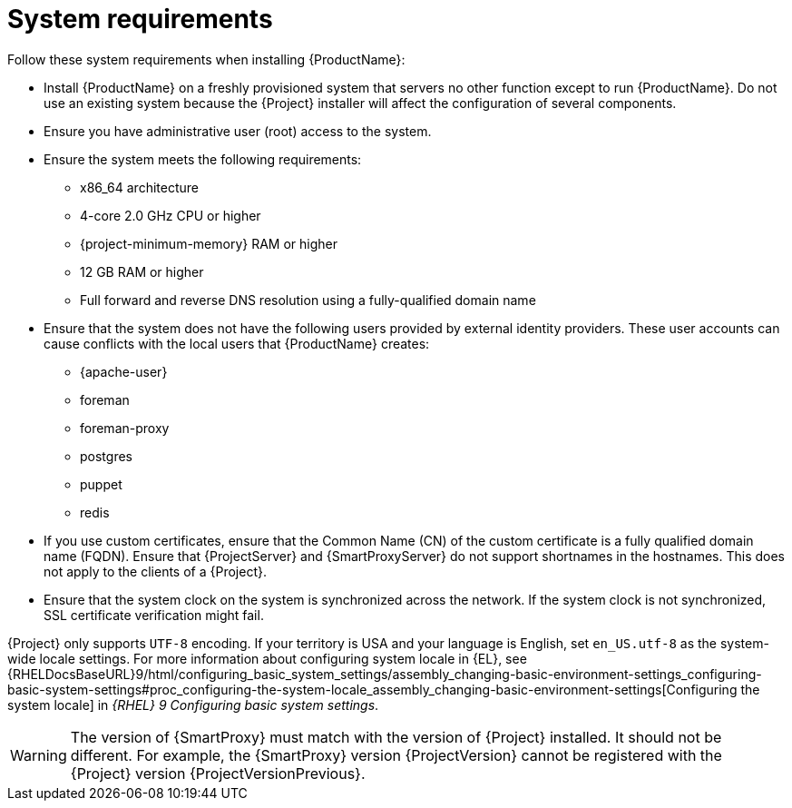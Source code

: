 :_mod-docs-content-type: REFERENCE

[id="system-requirements_{context}"]
= System requirements

ifdef::satellite[]
{ProductName} is fully supported on both physical systems and virtual machines that run on hypervisors that are supported to run {RHEL}.
For more information about certified hypervisors, see https://access.redhat.com/articles/973163[Certified Guest Operating Systems in Red Hat OpenStack Platform, Red Hat Virtualization, Red Hat OpenShift Virtualization and Red Hat Enterprise Linux with KVM].

endif::[]
Follow these system requirements when installing {ProductName}:

* Install {ProductName} on a freshly provisioned system that servers no other function except to run {ProductName}.
Do not use an existing system because the {Project} installer will affect the configuration of several components.
* Ensure you have administrative user (root) access to the system.
* Ensure the system meets the following requirements:
** x86_64 architecture
ifdef::satellite[]
** The latest version of {RHEL} 9
endif::[]
** 4-core 2.0 GHz CPU or higher

ifeval::["{context}" == "{project-context}"]
** {project-minimum-memory} RAM or higher
endif::[]
ifeval::["{context}" == "{smart-proxy-context}"]
** 12 GB RAM or higher
endif::[]
ifdef::katello,satellite[]
** 4 GB RAM of swap space or higher
endif::[]

ifdef::katello,orcharhino,satellite[]
** A unique host name, which can contain lower-case letters, numbers, dots (.) and hyphens (-)
endif::[]

ifdef::satellite[]
** A current {ProjectName} subscription
endif::[]
** Full forward and reverse DNS resolution using a fully-qualified domain name

* Ensure that the system does not have the following users provided by external identity providers.
These user accounts can cause conflicts with the local users that {ProductName} creates:
** {apache-user}
ifeval::["{context}" == "{project-context}"]
** foreman
endif::[]
** foreman-proxy
** postgres
ifdef::katello,satellite,orcharhino[]
** pulp
endif::[]
** puppet
** redis
ifdef::katello,satellite,orcharhino[]
ifeval::["{context}" == "{project-context}"]
** tomcat
endif::[]
endif::[]

* If you use custom certificates, ensure that the Common Name (CN) of the custom certificate is a fully qualified domain name (FQDN).
Ensure that {ProjectServer} and {SmartProxyServer} do not support shortnames in the hostnames.
This does not apply to the clients of a {Project}.

ifdef::foreman-el,katello,satellite[]
* Ensure that SELinux is enabled, either in enforcing or permissive mode.
Installation with disabled SELinux is not supported.
For more information, see {PlanningDocURL}security-considerations[Security considerations] in _{PlanningDocTitle}_.
endif::[]

* Ensure that the system clock on the system is synchronized across the network.
If the system clock is not synchronized, SSL certificate verification might fail.
ifdef::satellite[]
For example, you can use the Chrony suite for timekeeping.
For more information, see {RHELDocsBaseURL}9/html/configuring_basic_system_settings/configuring-time-synchronization_configuring-basic-system-settings[Configuring time synchronization] in _{RHEL}{nbsp}9 Configuring basic system settings_
endif::[]

ifdef::satellite[]
ifeval::["{context}" == "{project-context}"]
* If you are installing in an environment with air-gapped {ProjectServer}s, ensure that all your {ProjectServer}s are on the same {Project} version for ISS Export Sync to work.
ISS Network Sync works across all {Project} versions that support it.
For more information, see {ContentManagementDocURL}Synchronizing_Content_Between_Servers_content-management[Synchronizing Content Between {Project} Servers] in _{ContentManagementDocTitle}_.
endif::[]
endif::[]

{Project} only supports `UTF-8` encoding.
If your territory is USA and your language is English, set `en_US.utf-8` as the system-wide locale settings.
ifndef::foreman-deb[]
For more information about configuring system locale in {EL}, see {RHELDocsBaseURL}9/html/configuring_basic_system_settings/assembly_changing-basic-environment-settings_configuring-basic-system-settings#proc_configuring-the-system-locale_assembly_changing-basic-environment-settings[Configuring the system locale] in _{RHEL}{nbsp}9 Configuring basic system settings_.
endif::[]

ifdef::satellite[]
Your {Project} must have the {SatelliteSub} manifest in your Customer Portal.
{Project} must have {project-context}-{smart-proxy-context}-6.x repository enabled and synced.
To create, manage, and export a Red{nbsp}Hat Subscription Manifest in the Customer Portal, see {RHDocsBaseURL}subscription_central/1-latest/html/creating_and_managing_manifests_for_a_connected_satellite_server/index[Creating and managing manifests for a connected {ProjectServer}] in _Subscription Central_.
endif::[]

ifeval::["{context}" == "{smart-proxy-context}"]
[WARNING]
====
The version of {SmartProxy} must match with the version of {Project} installed.
It should not be different.
For example, the {SmartProxy} version {ProjectVersion} cannot be registered with the {Project} version {ProjectVersionPrevious}.
====
endif::[]


ifdef::satellite[]
ifeval::["{context}" == "{smart-proxy-context}"]
For more information on scaling your {SmartProxyServers}, see {InstallingSmartProxyDocURL}{smart-proxy-context}-server-scalability-considerations_{smart-proxy-context}[{SmartProxyServer} scalability considerations].
endif::[]
endif::[]
